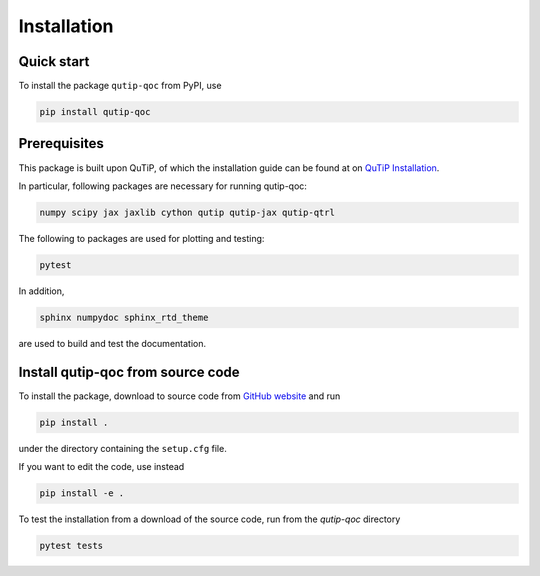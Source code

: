 ************
Installation
************

.. _quickstart:

Quick start
===========
To install the package ``qutip-qoc`` from PyPI, use

.. code-block:: bash

    pip install qutip-qoc


.. _prerequisites:

Prerequisites
=============
This package is built upon QuTiP, of which the installation guide can be found at on `QuTiP Installation <http://qutip.org/docs/latest/installation.html>`_.

In particular, following packages are necessary for running qutip-qoc:

.. code-block:: bash

    numpy scipy jax jaxlib cython qutip qutip-jax qutip-qtrl

The following to packages are used for plotting and testing:

.. code-block:: bash

    pytest

In addition,

.. code-block:: bash

    sphinx numpydoc sphinx_rtd_theme

are used to build and test the documentation.

Install qutip-qoc from source code
===================================

To install the package, download to source code from `GitHub website <https://github.com/flowerthrower/qutip-qoc.git>`_ and run

.. code-block:: bash

    pip install .

under the directory containing the ``setup.cfg`` file.

If you want to edit the code, use instead

.. code-block:: bash

    pip install -e .

To test the installation from a download of the source code, run from the `qutip-qoc` directory

.. code-block:: bash

    pytest tests

